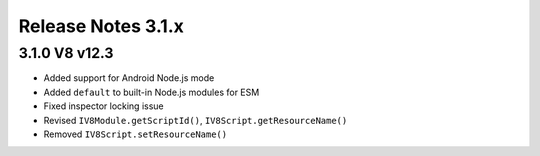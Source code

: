 ===================
Release Notes 3.1.x
===================

3.1.0 V8 v12.3
--------------

* Added support for Android Node.js mode
* Added ``default`` to built-in Node.js modules for ESM
* Fixed inspector locking issue
* Revised ``IV8Module.getScriptId()``, ``IV8Script.getResourceName()``
* Removed ``IV8Script.setResourceName()``
